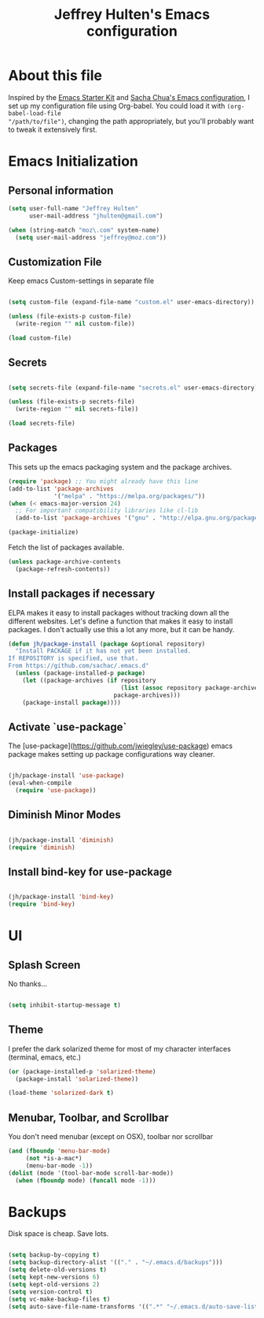 #+TITLE: Jeffrey Hulten's Emacs configuration
#+OPTIONS: toc:4 h:4

* About this file
   :PROPERTIES:
   :CUSTOM_ID: babel-init
   :END:
<<babel-init>>

Inspired by the [[http://eschulte.me/emacs24-starter-kit/#installation][Emacs Starter Kit]] and
[[https://github.com/sachac/.emacs.d/blob/master/Sacha.org][Sacha Chua's Emacs configuration]],
I set up my configuration file using Org-babel. You could load it with =(org-babel-load-file
"/path/to/file")=, changing the path appropriately, but you'll
probably want to tweak it extensively first.

* Emacs Initialization

** Personal information

#+BEGIN_SRC emacs-lisp
(setq user-full-name "Jeffrey Hulten"
      user-mail-address "jhulten@gmail.com")

(when (string-match "moz\.com" system-name)
  (setq user-mail-address "jeffrey@moz.com"))
#+END_SRC

** Customization File

Keep emacs Custom-settings in separate file

#+BEGIN_SRC emacs-lisp

(setq custom-file (expand-file-name "custom.el" user-emacs-directory))

(unless (file-exists-p custom-file)
  (write-region "" nil custom-file))

(load custom-file)

#+END_SRC

** Secrets

#+BEGIN_SRC emacs-lisp

(setq secrets-file (expand-file-name "secrets.el" user-emacs-directory))

(unless (file-exists-p secrets-file)
  (write-region "" nil secrets-file))

(load secrets-file)

#+END_SRC

** Packages

This sets up the emacs packaging system and the package archives.

#+BEGIN_SRC emacs-lisp
(require 'package) ;; You might already have this line
(add-to-list 'package-archives
             '("melpa" . "https://melpa.org/packages/"))
(when (< emacs-major-version 24)
  ;; For important compatibility libraries like cl-lib
  (add-to-list 'package-archives '("gnu" . "http://elpa.gnu.org/packages/")))

(package-initialize)
#+END_SRC

Fetch the list of packages available.

#+BEGIN_SRC emacs-lisp
(unless package-archive-contents
  (package-refresh-contents))
#+END_SRC


** Install packages if necessary

ELPA makes it easy to install packages without tracking down all the
different websites. Let's define a function that makes it easy to
install packages. I don't actually use this a lot any more, but it can
be handy.

#+begin_src emacs-lisp
(defun jh/package-install (package &optional repository)
  "Install PACKAGE if it has not yet been installed.
If REPOSITORY is specified, use that.
From https://github.com/sachac/.emacs.d"
  (unless (package-installed-p package)
    (let ((package-archives (if repository
                                (list (assoc repository package-archives))
                              package-archives)))
    (package-install package))))
#+end_src

** Activate `use-package`

The [use-package](https://github.com/jwiegley/use-package) emacs package makes setting up package configurations way cleaner.

#+begin_src emacs-lisp

(jh/package-install 'use-package)
(eval-when-compile
  (require 'use-package))

#+end_src

** Diminish Minor Modes

#+begin_src emacs-lisp

(jh/package-install 'diminish)
(require 'diminish)

#+end_src

** Install bind-key for use-package

#+begin_src emacs-lisp

(jh/package-install 'bind-key)
(require 'bind-key)

#+end_src

* UI

** Splash Screen

No thanks...

#+BEGIN_SRC emacs-lisp

(setq inhibit-startup-message t)

#+END_SRC



** Theme

I prefer the dark solarized theme for most of my character interfaces (terminal, emacs, etc.)

#+BEGIN_SRC emacs-lisp
(or (package-installed-p 'solarized-theme)
  (package-install 'solarized-theme))

(load-theme 'solarized-dark t)
#+END_SRC

** Menubar, Toolbar, and Scrollbar

You don't need menubar (except on OSX), toolbar nor scrollbar

#+BEGIN_SRC emacs-lisp
(and (fboundp 'menu-bar-mode)
     (not *is-a-mac*)
     (menu-bar-mode -1))
(dolist (mode '(tool-bar-mode scroll-bar-mode))
  (when (fboundp mode) (funcall mode -1)))
#+END_SRC

* Backups

Disk space is cheap. Save lots.

#+BEGIN_SRC emacs-lisp

(setq backup-by-copying t)
(setq backup-directory-alist '(("." . "~/.emacs.d/backups")))
(setq delete-old-versions t)
(setq kept-new-versions 6)
(setq kept-old-versions 2)
(setq version-control t)
(setq vc-make-backup-files t)
(setq auto-save-file-name-transforms '((".*" "~/.emacs.d/auto-save-list/" t)))

#+END_SRC
